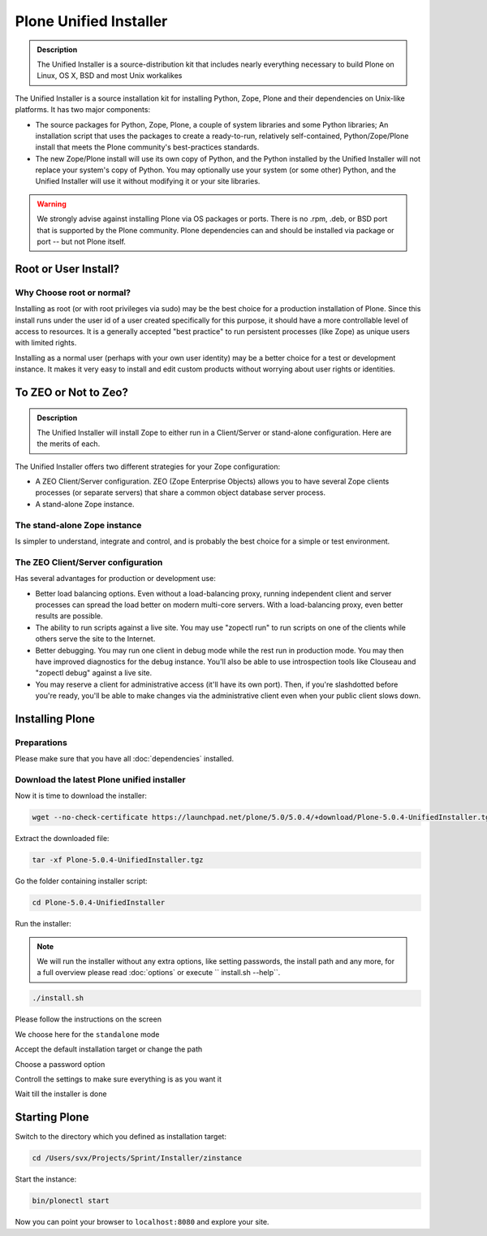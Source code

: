 Plone Unified Installer
=======================


.. admonition:: Description

	The Unified Installer is a source-distribution kit that includes nearly everything necessary to build Plone on Linux, OS X, BSD and most Unix workalikes

The Unified Installer is a source installation kit for installing Python, Zope, Plone and their dependencies on Unix-like platforms. It has two major components:

- The source packages for Python, Zope, Plone, a couple of system libraries and some Python libraries;
  An installation script that uses the packages to create a ready-to-run, relatively self-contained, Python/Zope/Plone install that meets the Plone community's best-practices standards.

- The new Zope/Plone install will use its own copy of Python, and the Python installed by the Unified Installer will not replace your system's copy of Python. You may optionally use your system (or some other) Python, and the Unified Installer will use it without modifying it or your site libraries.

.. warning::

	We strongly advise against installing Plone via OS packages or ports. There is no .rpm, .deb, or BSD port that is supported by the Plone community. Plone dependencies can and should be installed via package or port -- but not Plone itself.

Root or User Install?
---------------------

Why Choose root or normal?
~~~~~~~~~~~~~~~~~~~~~~~~~~

Installing as root (or with root privileges via sudo) may be the best choice for a production installation of Plone. Since this install runs under the user id of a user created specifically for this purpose, it should have a more controllable level of access to resources. It is a generally accepted "best practice" to run persistent processes (like Zope) as unique users with limited rights.

Installing as a normal user (perhaps with your own user identity) may be a better choice for a test or development instance. It makes it very easy to install and edit custom products without worrying about user rights or identities.

To ZEO or Not to Zeo?
---------------------

.. admonition:: Description

	The Unified Installer will install Zope to either run in a Client/Server or stand-alone configuration. Here are the merits of each.

The Unified Installer offers two different strategies for your Zope configuration:

- A ZEO Client/Server configuration. ZEO (Zope Enterprise Objects) allows you to have several Zope clients processes (or separate servers) that share a common object database server process.

- A stand-alone Zope instance.

The stand-alone Zope instance
~~~~~~~~~~~~~~~~~~~~~~~~~~~~~

Is simpler to understand, integrate and control, and is probably the best choice for a simple or test environment.

The ZEO Client/Server configuration
~~~~~~~~~~~~~~~~~~~~~~~~~~~~~~~~~~~

Has several advantages for production or development use:

- Better load balancing options. Even without a load-balancing proxy, running independent client and server processes can spread the load better on modern multi-core servers. With a load-balancing proxy, even better results are possible.

- The ability to run scripts against a live site. You may use "zopectl run" to run scripts on one of the clients while others serve the site to the Internet.

- Better debugging. You may run one client in debug mode while the rest run in production mode. You may then have improved diagnostics for the debug instance. You'll also be able to use introspection tools like Clouseau and "zopectl debug" against a live site.

- You may reserve a client for administrative access (it'll have its own port). Then, if you're slashdotted before you're ready, you'll be able to make changes via the administrative client even when your public client slows down.

Installing Plone
----------------

Preparations
~~~~~~~~~~~~

Please make sure that you have all :doc:`dependencies` installed.

Download the latest Plone unified installer
~~~~~~~~~~~~~~~~~~~~~~~~~~~~~~~~~~~~~~~~~~~

Now it is time to download the installer:

.. code-block:: bash

	wget --no-check-certificate https://launchpad.net/plone/5.0/5.0.4/+download/Plone-5.0.4-UnifiedInstaller.tgz

Extract the downloaded file:

.. code-block:: bash

	tar -xf Plone-5.0.4-UnifiedInstaller.tgz

Go the folder containing installer script:

.. code-block:: bash

	cd Plone-5.0.4-UnifiedInstaller

Run the installer:

.. note::

	We will run the installer without any extra options, like setting passwords, the install path and any more, for a full overview please read :doc:`options` or execute `` install.sh --help``.

.. code-block:: bash

	./install.sh

Please follow the instructions on the screen

.. image:: images/install_gui_1.png
   :alt: Shows installer welcome message

We choose here for the ``standalone`` mode

.. image:: images/install_gui_2.png
   :alt: Shows menu to choose between standalone and zeo

Accept the default installation target or change the path

.. image:: images/install_gui_3.png
   :alt: Shows menu to set installation target

Choose a password option

.. image:: images/install_gui_4.png
   :alt: Shows password menu

Controll the settings to make sure everything is as you want it

.. image:: images/install_gui_5.png
   :alt: Show overview about password and target dir

Wait till the installer is done

.. image:: images/install_gui_6.png
   :alt: Shows installer in progess


.. image:: images/install_gui_7.png
   :alt: Show that installer is finished

Starting Plone
---------------

Switch to the directory which you defined as installation target:

.. code-block:: bash

	cd /Users/svx/Projects/Sprint/Installer/zinstance

Start the instance:

.. code-block:: bash

	bin/plonectl start

Now you can point your browser to ``localhost:8080`` and explore your site.